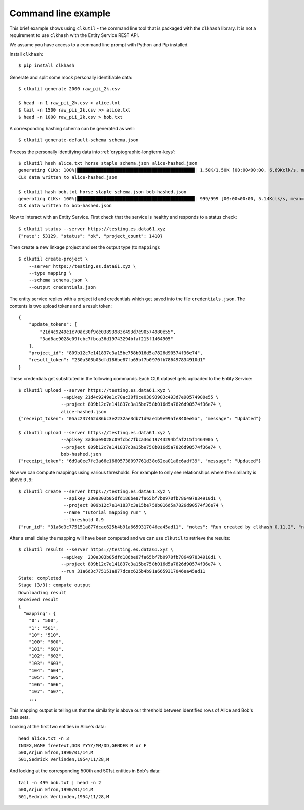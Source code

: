 Command line example
--------------------

This brief example shows using ``clkutil`` - the command line tool that is packaged with the
``clkhash`` library. It is not a requirement to use ``clkhash`` with the Entity Service REST API.

We assume you have access to a command line prompt with Python and Pip installed.

Install ``clkhash``::

    $ pip install clkhash


Generate and split some mock personally identifiable data::

    $ clkutil generate 2000 raw_pii_2k.csv

    $ head -n 1 raw_pii_2k.csv > alice.txt
    $ tail -n 1500 raw_pii_2k.csv >> alice.txt
    $ head -n 1000 raw_pii_2k.csv > bob.txt


A corresponding hashing schema can be generated as well::

    $ clkutil generate-default-schema schema.json


Process the personally identifying data into :ref:`cryptographic-longterm-keys`::

    $ clkutil hash alice.txt horse staple schema.json alice-hashed.json
    generating CLKs: 100%|████████████████████████████████████████████| 1.50K/1.50K [00:00<00:00, 6.69Kclk/s, mean=522, std=34.4]
    CLK data written to alice-hashed.json

    $ clkutil hash bob.txt horse staple schema.json bob-hashed.json
    generating CLKs: 100%|████████████████████████████████████████████| 999/999 [00:00<00:00, 5.14Kclk/s, mean=520, std=34.2]
    CLK data written to bob-hashed.json


Now to interact with an Entity Service. First check that the service is healthy and responds to
a status check::

    $ clkutil status --server https://testing.es.data61.xyz
    {"rate": 53129, "status": "ok", "project_count": 1410}

Then create a new linkage project and set the output type (to ``mapping``)::

    $ clkutil create-project \
        --server https://testing.es.data61.xyz \
        --type mapping \
        --schema schema.json \
        --output credentials.json

The entity service replies with a project id and credentials which get saved into the file ``credentials.json``.
The contents is two upload tokens and a result token::

    {
        "update_tokens": [
            "21d4c9249e1c70ac30f9ce03893983c493d7e90574980e55",
            "3ad6ae9028c09fcbc7fbca36d19743294bfaf215f1464905"
        ],
        "project_id": "809b12c7e141837c3a15be758b016d5a7826d90574f36e74",
        "result_token": "230a303b05dfd186be87fa65bf7b0970fb786497834910d1"
    }

These credentials get substituted in the following commands. Each CLK dataset
gets uploaded to the Entity Service::

    $ clkutil upload --server https://testing.es.data61.xyz \
                    --apikey 21d4c9249e1c70ac30f9ce03893983c493d7e90574980e55 \
                    --project 809b12c7e141837c3a15be758b016d5a7826d90574f36e74 \
                    alice-hashed.json
    {"receipt_token": "05ac237462d86bc3e2232ae3db71d9ae1b9e99afe840ee5a", "message": "Updated"}

    $ clkutil upload --server https://testing.es.data61.xyz \
                    --apikey 3ad6ae9028c09fcbc7fbca36d19743294bfaf215f1464905 \
                    --project 809b12c7e141837c3a15be758b016d5a7826d90574f36e74 \
                    bob-hashed.json
    {"receipt_token": "6d9a0ee7fc3a66e16805738097761d38c62ea01a8c6adf39", "message": "Updated"}

Now we can compute mappings using various thresholds. For example to only see relationships where the
similarity is above ``0.9``::

    $ clkutil create --server https://testing.es.data61.xyz \
                     --apikey 230a303b05dfd186be87fa65bf7b0970fb786497834910d1 \
                     --project 809b12c7e141837c3a15be758b016d5a7826d90574f36e74 \
                     --name "Tutorial mapping run" \
                     --threshold 0.9
    {"run_id": "31a6d3c775151a877dcac625b4b91a6659317046ea45ad11", "notes": "Run created by clkhash 0.11.2", "name": "Tutorial mapping run", "threshold": 0.9}


After a small delay the mapping will have been computed and we can use ``clkutil`` to retrieve the
results::

    $ clkutil results --server https://testing.es.data61.xyz \
                    --apikey  230a303b05dfd186be87fa65bf7b0970fb786497834910d1 \
                    --project 809b12c7e141837c3a15be758b016d5a7826d90574f36e74 \
                    --run 31a6d3c775151a877dcac625b4b91a6659317046ea45ad11
    State: completed
    Stage (3/3): compute output
    Downloading result
    Received result
    {
      "mapping": {
        "0": "500",
        "1": "501",
        "10": "510",
        "100": "600",
        "101": "601",
        "102": "602",
        "103": "603",
        "104": "604",
        "105": "605",
        "106": "606",
        "107": "607",
        ...

This mapping output is telling us that the similarity is above our threshold between identified rows
of Alice and Bob's data sets.

Looking at the first two entities in Alice's data::

    head alice.txt -n 3
    INDEX,NAME freetext,DOB YYYY/MM/DD,GENDER M or F
    500,Arjun Efron,1990/01/14,M
    501,Sedrick Verlinden,1954/11/28,M

And looking at the corresponding 500th and 501st entities in Bob's data::

    tail -n 499 bob.txt | head -n 2
    500,Arjun Efron,1990/01/14,M
    501,Sedrick Verlinden,1954/11/28,M
